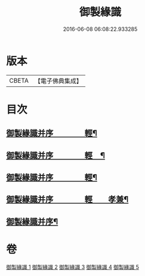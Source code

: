 #+TITLE: 御製緣識 
#+DATE: 2016-06-08 06:08:22.933285

* 版本
 |     CBETA|【電子佛典集成】|

* 目次
** [[file:KR6s0060_001.txt::001-0998a2][御製緣識并序　　　　輕¶]]
** [[file:KR6s0060_002.txt::002-1001c2][御製緣識并序　　　　輕　¶]]
** [[file:KR6s0060_003.txt::003-1006a2][御製緣識并序　　　　輕¶]]
** [[file:KR6s0060_004.txt::004-1012a2][御製緣識并序　　　　輕　　孝兼¶]]
** [[file:KR6s0060_005.txt::005-1016c2][御製緣識并序¶]]

* 卷
[[file:KR6s0060_001.txt][御製緣識 1]]
[[file:KR6s0060_002.txt][御製緣識 2]]
[[file:KR6s0060_003.txt][御製緣識 3]]
[[file:KR6s0060_004.txt][御製緣識 4]]
[[file:KR6s0060_005.txt][御製緣識 5]]

